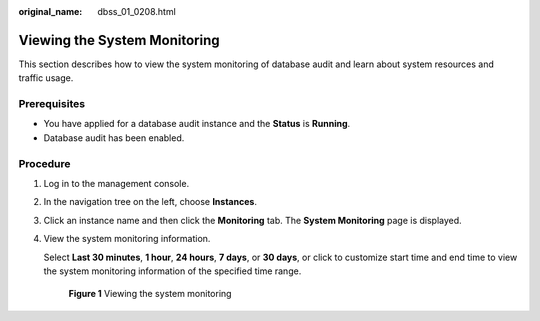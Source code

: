 :original_name: dbss_01_0208.html

.. _dbss_01_0208:

Viewing the System Monitoring
=============================

This section describes how to view the system monitoring of database audit and learn about system resources and traffic usage.

Prerequisites
-------------

-  You have applied for a database audit instance and the **Status** is **Running**.
-  Database audit has been enabled.

Procedure
---------

#. Log in to the management console.

#. In the navigation tree on the left, choose **Instances**.

#. Click an instance name and then click the **Monitoring** tab. The **System Monitoring** page is displayed.

#. View the system monitoring information.

   Select **Last 30 minutes**, **1 hour**, **24 hours**, **7 days**, or **30 days**, or click |image1| to customize start time and end time to view the system monitoring information of the specified time range.


   .. figure:: /_static/images/en-us_image_0000001127160302.png
      :alt: **Figure 1** Viewing the system monitoring

      **Figure 1** Viewing the system monitoring

.. |image1| image:: /_static/images/en-us_image_0000001193906833.png
